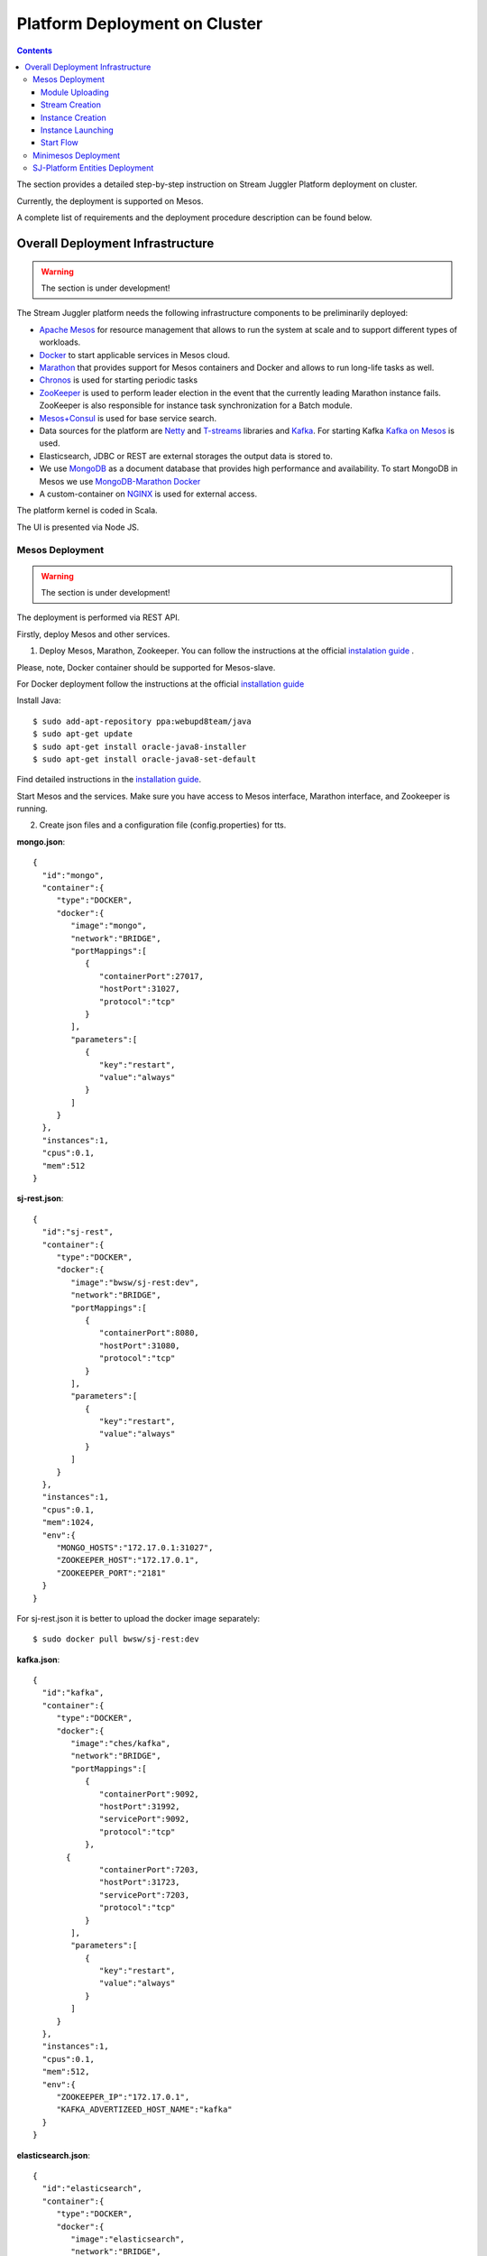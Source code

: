 Platform Deployment on Cluster 
=====================================

.. Contents::

The section provides a detailed step-by-step instruction on Stream Juggler Platform deployment on cluster. 

Currently, the deployment is supported on Mesos.

A complete list of requirements and the deployment procedure description can be found below.

Overall Deployment Infrastructure
--------------------------------------------

.. warning:: The section is under development!

The Stream Juggler platform needs the following infrastructure components to be preliminarily deployed:

- `Apache Mesos <http://mesos.apache.org/>`_  for resource management that allows to run the system at scale and to support different types of workloads.

- `Docker <http://mesos.apache.org/documentation/latest/docker-containerizer/>`_ to start applicable services in Mesos cloud. 

- `Marathon <https://mesosphere.github.io/marathon/>`_ that provides support for Mesos containers and Docker and allows to run long-life tasks as well.

- `Chronos <https://mesos.github.io/chronos/>`_ is used for starting periodic tasks

- `ZooKeeper <https://zookeeper.apache.org/>`_ is used to perform leader election in the event that the currently leading Marathon instance fails. ZooKeeper is also responsible for instance task synchronization for a Batch module.

- `Mesos+Consul <https://github.com/CiscoCloud/mesos-consul>`_ is used for base service search.

- Data sources for the platform are `Netty <https://netty.io/>`_ and `T-streams <https://t-streams.com>`_ libraries and `Kafka <https://kafka.apache.org/>`_. For starting Kafka `Kafka on Mesos <https://github.com/mesos/kafka>`_ is used.

- Elasticsearch, JDBC or REST are external storages the output data is stored to.

- We use `MongoDB <https://www.mongodb.com/>`_ as a document database that provides high performance and availability. To start MongoDB in Mesos we use `MongoDB-Marathon Docker <https://hub.docker.com/r/tobilg/mongodb-marathon/>`_

- A custom-container on `NGINX <https://www.nginx.com>`_ is used for external access. 

The platform kernel is coded in Scala.

The UI is presented via Node JS.


Mesos Deployment
~~~~~~~~~~~~~~~~~~~~~~~~

.. warning:: The section is under development!

The deployment is performed via REST API.

Firstly, deploy Mesos and other services.

1. Deploy Mesos, Marathon, Zookeeper. You can follow the instructions at the official `instalation guide <http://www.bogotobogo.com/DevOps/DevOps_Mesos_Install.php>`_ .

Please, note, Docker container should be supported for Mesos-slave.

For Docker deployment follow the instructions at the official `installation guide <https://docs.docker.com/engine/installation/linux/docker-ce/ubuntu/#install-docker-ce>`_

Install Java::
                                         
 $ sudo add-apt-repository ppa:webupd8team/java
 $ sudo apt-get update
 $ sudo apt-get install oracle-java8-installer
 $ sudo apt-get install oracle-java8-set-default

Find detailed instructions in the `installation guide <https://tecadmin.net/install-oracle-java-8-ubuntu-via-ppa/>`_.

Start Mesos and the services. Make sure you have access to Mesos interface, Marathon interface, and Zookeeper is running.


2. Create json files and a configuration file (config.properties) for tts. 

**mongo.json**::

 {  
   "id":"mongo",
   "container":{  
      "type":"DOCKER",
      "docker":{  
         "image":"mongo",
         "network":"BRIDGE",
         "portMappings":[  
            {  
               "containerPort":27017,
               "hostPort":31027,
               "protocol":"tcp" 
            }
         ],
         "parameters":[  
            {  
               "key":"restart",
               "value":"always" 
            }
         ]
      }
   },
   "instances":1,
   "cpus":0.1,
   "mem":512
 }

**sj-rest.json**::

 {  
   "id":"sj-rest",
   "container":{  
      "type":"DOCKER",
      "docker":{  
         "image":"bwsw/sj-rest:dev",
         "network":"BRIDGE",
         "portMappings":[  
            {  
               "containerPort":8080,
               "hostPort":31080,
               "protocol":"tcp" 
            }
         ],
         "parameters":[  
            {  
               "key":"restart",
               "value":"always" 
            }
         ]
      }
   },
   "instances":1,
   "cpus":0.1,
   "mem":1024,
   "env":{
      "MONGO_HOSTS":"172.17.0.1:31027",
      "ZOOKEEPER_HOST":"172.17.0.1",
      "ZOOKEEPER_PORT":"2181" 
   }
 }

For sj-rest.json it is better to upload the docker image separately::
 
 $ sudo docker pull bwsw/sj-rest:dev

**kafka.json**::

 {  
   "id":"kafka",
   "container":{  
      "type":"DOCKER",
      "docker":{  
         "image":"ches/kafka",
         "network":"BRIDGE",
         "portMappings":[  
            {  
               "containerPort":9092,
               "hostPort":31992,
               "servicePort":9092,
               "protocol":"tcp" 
            },
        {  
               "containerPort":7203,
               "hostPort":31723,
               "servicePort":7203,
               "protocol":"tcp" 
            }
         ],
         "parameters":[  
            {  
               "key":"restart",
               "value":"always" 
            }
         ]
      }
   },
   "instances":1,
   "cpus":0.1,
   "mem":512,
   "env":{  
      "ZOOKEEPER_IP":"172.17.0.1",
      "KAFKA_ADVERTIZEED_HOST_NAME":"kafka" 
   }
 }

**elasticsearch.json**::

 {  
   "id":"elasticsearch",
   "container":{  
      "type":"DOCKER",
      "docker":{  
         "image":"elasticsearch",
         "network":"BRIDGE",
         "portMappings":[  
            {  
               "containerPort":9200,
               "hostPort":31920,
               "protocol":"tcp" 
            },
        {  
               "containerPort":9300,
               "hostPort":31930,
               "protocol":"tcp" 
            }
         ],
         "parameters":[  
            {  
               "key":"restart",
               "value":"always" 
            }
         ]
      }
   },
   "args": ["-Etransport.host=0.0.0.0", "-Ediscovery.zen.minimum_master_nodes=1"],
   "instances":1,
   "cpus":0.2,
   "mem":256
 }

**Configuration properties** (replace <zk_ip> with a valid ip)::

 key=pingstation
 active.tokens.number=100
 token.ttl=120

 host=0.0.0.0
 port=8080
 thread.pool=4

 path=/tmp
 data.directory=transaction_data
 metadata.directory=transaction_metadata
 commit.log.directory=commit_log
 commit.log.rocks.directory=commit_log_rocks

 berkeley.read.thread.pool = 2

 counter.path.file.id.gen=/server_counter/file_id_gen

 auth.key=dummy
 endpoints=127.0.0.1:31071
 name=server
 group=group

 write.thread.pool=4
 read.thread.pool=2
 ttl.add-ms=50
 create.if.missing=true
 max.background.compactions=1
 allow.os.buffer=true
 compression=LZ4_COMPRESSION
 use.fsync=true

 zk.endpoints=<zk_ip>
 zk.prefix=/pingstation
 zk.session.timeout-ms=10000
 zk.retry.delay-ms=500
 zk.connection.timeout-ms=10000

 max.metadata.package.size=100000000
 max.data.package.size=100000000
 transaction.cache.size=300

 commit.log.write.sync.value = 1
 commit.log.write.sync.policy = every-nth
 incomplete.commit.log.read.policy = skip-log
 commit.log.close.delay-ms = 200
 commit.log.file.ttl-sec = 86400
 stream.zookeeper.directory=/tts/tstreams

 ordered.execution.pool.size=2
 transaction-database.transaction-keeptime-min=70000
 subscribers.update.period-ms=500



**tts.json** (replace <path_to_conf_directory> with an appropriate path to the configuration directory on your computer and <external_host> with a valid host)::

 {
    "id": "tts",
    "container": {
        "type": "DOCKER",
        "volumes": [
            {
                "containerPath": "/etc/conf",
                "hostPath": "<path_to_conf_directory>",
                "mode": "RO" 
            }
        ],
        "docker": {
            "image": "bwsw/tstreams-transaction-server",
            "network": "BRIDGE",
            "portMappings": [
                {
                    "containerPort": 8080,
                    "hostPort": 31071,
                    "protocol": "tcp" 
                }
            ],
            "parameters": [
                {
                    "key": "restart",
                    "value": "always" 
                }
            ]
        }
    },
    "instances": 1,
    "cpus": 0.1,
    "mem": 512,
    "env": {
      "HOST":"<external_host>",
      "PORT0":"31071" 
    }
}

**kibana.json**::

 {  
   "id":"kibana",
   "container":{  
      "type":"DOCKER",
      "docker":{  
         "image":"kibana",
         "network":"BRIDGE",
         "portMappings":[  
            {  
               "containerPort":5601,
               "hostPort":31561,
               "protocol":"tcp" 
            }
         ],
         "parameters":[  
            {  
               "key":"restart",
               "value":"always" 
            }
         ]
      }
   },
   "instances":1,
   "cpus":0.1,
   "mem":256,
   "env":{  
      "ELASTICSEARCH_URL":"http://172.17.0.1:31920" 
   }
 }

3. Run the services on Marathon:

**Mongo**::
 
 $ curl -X POST http://172.17.0.1:8080/v2/apps -H "Content-type: application/json" -d @mongo.json 

**Kafka**::

 $ curl -X POST http://172.17.0.1:8080/v2/apps -H "Content-type: application/json" -d @kafka.json 

**Elasticsearch**:

Please, note that `vm.max_map_count` should be slave::

 sudo sysctl -w vm.max_map_count=262144


Then launch elasticsearch::

 $ curl -X POST http://172.17.0.1:8080/v2/apps -H "Content-type: application/json" -d @elasticsearch.json


**SJ-rest**::

 $ curl -X POST http://172.17.0.1:8080/v2/apps -H "Content-type: application/json" -d @sj-rest.json    
    
**T-Streams**::
 
 $ curl -X POST http://172.17.0.1:8080/v2/apps -H "Content-type: application/json" -d @tts.json 


**Kibana**::

 $ curl -X POST http://172.17.0.1:8080/v2/apps -H "Content-type: application/json" -d @kibana.json


Via the Marathon interface make sure the services are deployed.

4. Copy the github repository of the SJ-Platform::

   $ git clone https://github.com/bwsw/sj-platform.git

5. Add the settings if running the framework on Mesos needs principal/secret:: 

   $ curl --request POST "http://$address/v1/config/settings" -H 'Content-Type: application/json' --data "{\"name\": \"framework-principal\",\"value\": <principal>,\"domain\": \"configuration.system\"}" 
   $ curl --request POST "http://$address/v1/config/settings" -H 'Content-Type: application/json' --data "{\"name\": \"framework-secret\",\"value\": <secret>,\"domain\": \"configuration.system\"}" 

Now look and make sure you have access to the Web UI. You will see the platform but it is not completed with any entities yet. They will be added in the next steps.

Module Uploading
""""""""""""""""""""""

1. First, the environment should be configured::

    address=<host>:<port>

<host>:<port> — SJ Rest host and port.

2. To upload modules to the system::

   $ curl --form jar=@<module .jar file path and name here> http://$address/v1/modules
   $ curl --form jar=@ps-process/target/scala-2.11/ps-process-1.0.jar http://$address/v1/modules
   $ curl --form jar=@ps-output/target/scala-2.11/ps-output-1.0.jar http://$address/v1/modules

3. Now engines are necessary for modules.

Please, upload the engine jars for the modules (input-streaming, regular-streaming, output-streaming) and a Mesos framework. You can find them at our github repository::

 cd sj-platform

 address=sj-rest.marathon.mm:8080

 $ curl --form jar=@core/sj-mesos-framework/target/scala-2.12/sj-mesos-framework-1.0-SNAPSHOT.jar http://$address/v1/custom/jars
 $ curl --form jar=@core/sj-input-streaming-engine/target/scala-2.12/sj-input-streaming-engine-1.0-SNAPSHOT.jar http://$address/v1/custom/jars
 $ curl --form jar=@core/sj-regular-streaming-engine/target/scala-2.12/sj-regular-streaming-engine-1.0-SNAPSHOT.jar http://$address/v1/custom/jars
 $ curl --form jar=@core/sj-output-streaming-engine/target/scala-2.12/sj-output-streaming-engine-1.0-SNAPSHOT.jar http://$address/v1/custom/jars
 
4. Setup configurations for engines.

The range of configurations includes required and optional ones. 

The list of all configurations can be viewed at the :ref:`Configuration` page.

5. Set up configuration settings for the engines, but first replace <rest_ip> with the IP of rest and <marathon_address> with the address of marathon::

   $ curl --request POST "http://$address/v1/config/settings" -H 'Content-Type: application/json' --data "{\"name\": \"session-timeout\",\"value\": \"7000\",\"domain\": \"configuration.apache-zookeeper\"}" 
   $ curl --request POST "http://$address/v1/config/settings" -H 'Content-Type: application/json' --data "{\"name\": \"current-framework\",\"value\": \"com.bwsw.fw-1.0\",\"domain\": \"configuration.system\"}" 
   $ curl --request POST "http://$address/v1/config/settings" -H 'Content-Type: application/json' --data "{\"name\": \"crud-rest-host\",\"value\": \"<rest_ip>\",\"domain\": \"configuration.system\"}" 
   $ curl --request POST "http://$address/v1/config/settings" -H 'Content-Type: application/json' --data "{\"name\": \"crud-rest-port\",\"value\": \"31080\",\"domain\": \"configuration.system\"}" 
   $ curl --request POST "http://$address/v1/config/settings" -H 'Content-Type: application/json' --data "{\"name\": \"marathon-connect\",\"value\": \"http://<marathon_address>\",\"domain\": \"configuration.system\"}" 
   $ curl --request POST "http://$address/v1/config/settings" -H 'Content-Type: application/json' --data "{\"name\": \"marathon-connect-timeout\",\"value\": \"60000\",\"domain\": \"configuration.system\"}" 
   $ curl --request POST "http://$address/v1/config/settings" -H 'Content-Type: application/json' --data "{\"name\": \"kafka-subscriber-timeout\",\"value\": \"100\",\"domain\": \"configuration.system\"}" 
   $ curl --request POST "http://$address/v1/config/settings" -H 'Content-Type: application/json' --data "{\"name\": \"low-watermark\",\"value\": \"100\",\"domain\": \"configuration.system\"}" 

6. Send the next POST requests to upload configurations for module validators::

   $ curl --request POST "http://$address/v1/config/settings" -H 'Content-Type: application/json' --data "{\"name\": \"regular-streaming-validator-class\",\"value\": \"com.bwsw.sj.crud.rest.instance.validator.RegularInstanceValidator\",\"domain\": \"configuration.system\"}" 
   $ curl --request POST "http://$address/v1/config/settings" -H 'Content-Type: application/json' --data "{\"name\": \"input-streaming-validator-class\",\"value\": \"com.bwsw.sj.crud.rest.instance.validator.InputInstanceValidator\",\"domain\": \"configuration.system\"}" 
   $ curl --request POST "http://$address/v1/config/settings" -H 'Content-Type: application/json' --data "{\"name\": \"output-streaming-validator-class\",\"value\": \"com.bwsw.sj.crud.rest.instance.validator.OutputInstanceValidator\",\"domain\": \"configuration.system\"}" 

In the UI you can see the uploaded configurations under the “Configurations” tab of the main navigation.

Stream Creation
""""""""""""""""""""""""""""""

1. Set up providers:

There is default value of elasticsearch, kafka and zookeeper IPs (176.120.25.19) in json configuration files, so you shall change it appropriately via sed app before using (replace the following placeholders <elasticsearch_ip>, <kafka_ip>, <zookeeper_address>, <provider_name>)::

 $ sed -i 's/176.120.25.19:9300/<elasticsearch_ip>:31930/g' api-json/providers/elasticsearch-ps-provider.json
 curl --request POST "http://$address/v1/providers" -H 'Content-Type: application/json' --data "@api-json/providers/ <provider_name>.json" 

 $ sed -i 's/176.120.25.19:9092/<kafka_ip>:31992/g' api-json/providers/kafka-ps-provider.json
 curl --request POST "http://$address/v1/providers" -H 'Content-Type: application/json' --data "@api-json/providers/ <provider_name>.json" 

 $ sed -i 's/176.120.25.19:2181/<zookeeper_address>/g' api-json/providers/zookeeper-ps-provider.json
 curl --request POST "http://$address/v1/providers" -H 'Content-Type: application/json' --data "@api-json/providers/ <provider_name>.json" 

2. Next set up services (replace <service_name> with the name of the service json file)::

   $ curl --request POST "http://$address/v1/services" -H 'Content-Type: application/json' --data "@api-json/services/<service_name>.json" 

3. Create streams (replace <stream_name> with a name of the stream json file)::

   $ curl --request POST "http://$address/v1/streams" -H 'Content-Type: application/json' --data "@api-json/streams/<stream_name>.json" 

4. Create output destination

At this step all necessary indexes, tables and mapping should be created for storing the processed result.


Instance Creation
""""""""""""""""""""""""""""

Create instances (replace <module_name> with the name of the module the instance is created for, <instance_name> with a name of the instance)::

 $ curl --request POST "http://$address/v1/modules/input-streaming/<module_name>/1.0/instance" -H 'Content-Type: application/json' --data "@api-json/instances/<instance_name>.json" 
 
Instance Launching
""""""""""""""""""""""""
Laucnh the created instances by sending GET request for each instance (replace <module_name> and <instance_name> with the name of the instance and the name of its module)::

 $ curl --request GET "http://$address/v1/modules/input-streaming/<module_name>/1.0/instance/<instance_name>/start" 

Start Flow
""""""""""""""""""""""""
Start the flow of data into the system. Now the data is delevered into the system. The instance(-s) starts data processing. 

Minimesos Deployment
~~~~~~~~~~~~~~~~~~~~~~~~~~

.. warning:: The section is under development!

Requirements: 

- git,
- sbt (downloading instructions `here <http://www.scala-sbt.org/download.html>`_),
- Docker,
- cURL

1) Pull and assemble the SJ-Platform project::

    git clone https://github.com/bwsw/sj-platform.git
    cd sj-platform
    git checkout develop

    sbt sj-mesos-framework/assembly
    sbt sj-input-streaming-engine/assembly
    sbt sj-regular-streaming-engine/assembly
    sbt sj-output-streaming-engine/assembly

    cd ..

2) Pull and assemble the demo project::

    git clone https://github.com/bwsw/sj-fping-demo.git
    cd sj-fping-demo
    git checkout develop

    sbt assembly

    cd ..

3) Install minimesos::
 
    curl -sSL https://minimesos.org/install | sh

 This command will be displayed in the terminal result::

   Run the following command to add it to your executables path:
   export PATH=$PATH:/root/.minimesos/bin

You should execute this export command.

Also, you can append this command to the end of file ~/.profile to have this instruction executed on each login. 

 Create a directory to place all minimesos-related files::

   mkdir ~/minimesos
   cd ~/minimesos

 Then you need to create minimesosFile::
 
   touch minimesosFile

 Open the file to edit it::
  
   nano minimesosFile
 
 Copy and paste all the following settings into it::

   minimesos {
    clusterName = "Minimesos Cluster"
    loggingLevel = "INFO"
    mapAgentSandboxVolume = false
    mapPortsToHost = true
    mesosVersion = "1.0.0"
    timeout = 60

    agent {
        imageName = "containersol/mesos-agent"
        imageTag = "1.0.0-0.1.0"
        loggingLevel = "# INHERIT FROM CLUSTER"
        portNumber = 5051

        resources {

            cpu {
                role = "*"
                value = 4
            }

            disk {
                role = "*"
                value = 200
            }

            mem {
                role = "*"
                value = 8192
            }

            ports {
                role = "*"
                value = "[31000-32000]"
            }
        }
    }

    consul {
        imageName = "consul"
        imageTag = "0.7.1"
    }

    marathon {
        cmd = "--master zk://minimesos-zookeeper:2181/mesos --zk zk://minimesos-zookeeper:2181/marathon"
        imageName = "mesosphere/marathon"
        imageTag = "v1.3.5"

        // Add 'app { marathonJson = "<path or URL to JSON file>" }' for every task you want to execute
        app {
            marathonJson = "https://raw.githubusercontent.com/ContainerSolutions/minimesos/e2a43362f4581122762c80d8780d09b567783f1a/apps/weave-scope.json"
        }
    }

    master {
        aclJson = null
        authenticate = false
        imageName = "containersol/mesos-master"
        imageTag = "1.0.0-0.1.0"
        loggingLevel = "# INHERIT FROM CLUSTER"
    }

    mesosdns {
        imageName = "xebia/mesos-dns"
        imageTag = "0.0.5"
    }


    registrator {
        imageName = "gliderlabs/registrator"
        imageTag = "v6"
    }

    zookeeper {
        imageName = "jplock/zookeeper"
        imageTag = "3.4.6"
    }
  }

4) Deploy minimesos::

    minimesos up

 Try to launch minimesos until you will see the following result (it can differ from the example because IPs can differ)::

  export MINIMESOS_NETWORK_GATEWAY=172.17.0.1
  export MINIMESOS_AGENT=http://172.17.0.7:5051; export  MINIMESOS_AGENT_IP=172.17.0.7
  export MINIMESOS_ZOOKEEPER=zk://172.17.0.3:2181/mesos; export MINIMESOS_ZOOKEEPER_IP=172.17.0.3
  export MINIMESOS_MARATHON=http://172.17.0.6:8080; export MINIMESOS_MARATHON_IP=172.17.0.6
  export MINIMESOS_CONSUL=http://172.17.0.8:8500; export MINIMESOS_CONSUL_IP=172.17.0.8
  export MINIMESOS_MESOSDNS=http://172.17.0.4:53; export MINIMESOS_MESOSDNS_IP=172.17.0.4
  export MINIMESOS_MASTER=http://172.17.0.5:5050; export MINIMESOS_MASTER_IP=172.17.0.5

 Execute all mentioned lines (export all variables with corresponding values and execute the command from the last line).

 If the result is not the same (for the absence of the last line or/and lack of some exports) you shall execute the following command::

  minimesos destroy

 and try to launch minimesos again.

 After running minimesos, install dnsmasq::
  
  sudo apt-get install dnsmasq

 After launching you can see weavescope app (https://github.com/weaveworks/scope) on port 4040.

 This application is an instrument to visualize, monitor your docker containers. It generates the map that can look like at the picture below:

 .. _static/wavescope4.png

 Besides you can obtain access to Mesos on port 5050:

 .. _static/

 and also access to Marathon on port 8080:

 .. _static/

 Check dns by ping master node::

  ping -c 4 master.mm

 At the end you can see::

  4 packets transmitted, 4 received, 0% packet loss


5) Deploy services

 Create the following files in the minimesos folder (mongo.json, sj-rest.json, etc.) and run services with the provided commands.

 In each file you shall perform some replacements:

 - use value of the MINIMESOS_ZOOKEEPER_IP variable (can be found in the previous step) instead of <zk-ip>

 - use value of the MINIMESOS_MESOSDNS_IP variable (can be found in the previous step) instead of <dns-ip>

 Instead of creating each file with appropriate values by hand you may use the provided script (createAlLConfigs.sh) which shall be executed in the minimesos folder.

 After deploying each service you may see corresponding applications in Marathon UI (port 8080) and corresponding tasks in Mesos UI (port 5050). The graph structure provided by weavescope will surely change (port 4040).

 Marathon

 .. _static/


 Mesos

 .. _static
 
 Wavescope

 .. _static/

* mongo.json

``minimesos install --marathonFile mongo.json`` ::

 {  
   "id":"mongo",
   "container":{  
      "type":"DOCKER",
      "volumes": [
        {
          "containerPath": "/data/db",
          "hostPath": "mongo_data",
          "mode": "RW"
        }
      ],
      "docker":{  
         "image":"mongo",
         "network":"BRIDGE",
         "portMappings":[  
            {  
               "containerPort":27017,
               "hostPort":0,
               "protocol":"tcp"
            }
         ],
         "parameters":[  
            {  
               "key":"restart",
               "value":"always"
            },
 	    {
		"key":"dns",
		"value": <dns-ip>
	    }
         ]
      }
   },
   "instances":1,
   "cpus":0.1,
   "mem":512
 }




* sj-rest.json

``minimesos install --marathonFile sj-rest.json`` ::

 {  
   "id":"sj-rest",
   "container":{  
      "type":"DOCKER",
      "docker":{  
         "image":"bwsw/sj-rest:dev",
         "network":"BRIDGE",
         "portMappings":[  
            {  
               "containerPort":8080,
               "hostPort":0,
               "protocol":"tcp"
            }
         ],
         "parameters":[  
            {  
               "key":"restart",
               "value":"always"
            },
            {  
               "key":"dns",
               "value": <dns-ip>
            }
         ]
      }
   },
   "instances":1,
   "cpus":0.1,
   "mem":1024,
   "env":{
      "MONGO_HOSTS":"mongo.marathon.mm:27017",
      "ZOOKEEPER_HOST":"<zk-ip>",
      "ZOOKEEPER_PORT":"2181"
   }
 }



* kafka.json

``minimesos install --marathonFile kafka.json`` ::

 {  
   "id":"kafka",
   "container":{  
      "type":"DOCKER",
      "docker":{  
         "image":"ches/kafka",
         "network":"BRIDGE",
         "portMappings":[  
            {  
               "containerPort":9092,
               "hostPort":0,
               "servicePort":9092,
               "protocol":"tcp"
            },
		{  
               "containerPort":7203,
               "hostPort":0,
               "servicePort":7203,
               "protocol":"tcp"
            }
         ],
         "parameters":[  
            {  
               "key":"restart",
               "value":"always"
            },
            {
		"key":"dns",
		"value": <dns-ip>
            }
         ]
      }
   },
   "instances":1,
   "cpus":0.2,
   "mem":512,
   "env":{  
      "ZOOKEEPER_IP":"<zk-ip>",
      "KAFKA_ADVERTISED_HOST_NAME":"kafka"
   }
 }



* elasticsearch.json

``sudo sysctl -w vm.max_map_count=262144``
``minimesos install --marathonFile elasticsearch.json`` ::

 {   
   "id":"elasticsearch",
   "container":{  
      "type":"DOCKER",
      "docker":{  
         "image":"elasticsearch:5.1.1",
         "network":"BRIDGE",
         "portMappings":[  
            {  
               "containerPort":9200,
               "hostPort":0,
               "protocol":"tcp" 
            },
        {  
               "containerPort":9300,
               "hostPort":0,
               "protocol":"tcp" 
            }
         ],
         "parameters":[  
            {  
               "key":"restart",
               "value":"always" 
            },
            {  
               "key":"dns",
               "value": <dns-ip>
            }
         ]
      }
   },
   "args": ["-Etransport.host=0.0.0.0", "-Ediscovery.zen.minimum_master_nodes=1"],
   "instances":1,
   "cpus":0.2,
   "mem":2560
 }



* kibana.json

``minimesos install --marathonFile kibana.json`` ::

 {  
   "id":"kibana",
   "container":{  
      "type":"DOCKER",
      "docker":{  
         "image":"kibana:5.1.1",
         "network":"BRIDGE",
         "portMappings":[  
            {  
               "containerPort":5601,
               "hostPort":0,
               "protocol":"tcp"
            }
         ],
         "parameters":[  
            {  
               "key":"restart",
               "value":"always"
            },
 	    {
		"key":"dns",
		"value": <dns-ip>
	    }
         ]
      }
   },
   "instances":1,
   "cpus":0.1,
   "mem":256,
   "env":{  
      "ELASTICSEARCH_URL":"http://elasticsearch.marathon.mm:9200"
   }
 }



* config.properties

In this file instead of <path_to_conf_directory> you shall specify path to directory with config.properties file ::

 key=pingstation
 active.tokens.number=100
 token.ttl=120

 host=0.0.0.0
 port=8080
 thread.pool=4

 path=/tmp
 data.directory=transaction_data
 metadata.directory=transaction_metadata
 commit.log.directory=commit_log
 commit.log.rocks.directory=commit_log_rocks

 berkeley.read.thread.pool = 2

 counter.path.file.id.gen=/server_counter/file_id_gen

 auth.key=dummy
 endpoints=127.0.0.1:31071
 name=server
 group=group

 write.thread.pool=4
 read.thread.pool=2
 ttl.add-ms=50
 create.if.missing=true
 max.background.compactions=1
 allow.os.buffer=true
 compression=LZ4_COMPRESSION
 use.fsync=true

 zk.endpoints=172.17.0.3:2181
 zk.prefix=/pingstation
 zk.session.timeout-ms=10000
 zk.retry.delay-ms=500
 zk.connection.timeout-ms=10000
 
 max.metadata.package.size=100000000
 max.data.package.size=100000000
 transaction.cache.size=300
 
 commit.log.write.sync.value = 1
 commit.log.write.sync.policy = every-nth
 incomplete.commit.log.read.policy = skip-log
 commit.log.close.delay-ms = 200
 commit.log.file.ttl-sec = 86400
 stream.zookeeper.directory=/tts/tstreams

 ordered.execution.pool.size=2
 transaction-database.transaction-keeptime-min=70000
 subscribers.update.period-ms=500

* tts.json

``minimesos install --marathonFile tts.json`` ::

 {
    "id": "tts",
    "container": {
        "type": "DOCKER",
        "volumes": [
            {
                "containerPath": "/etc/conf",
                "hostPath": "<path_to_conf_directory>",
                "mode": "RO"
            }
        ],
        "docker": {
            "image": "bwsw/tstreams-transaction-server",
            "network": "BRIDGE",
            "portMappings": [
                {
                    "containerPort": 8080,
                    "hostPort": 31071,
                    "protocol": "tcp"
                }
            ],
            "parameters": [
                {
                    "key": "restart",
                    "value": "always"
                }
            ]
        }
    },
    "instances": 1,
    "cpus": 0.1,
    "mem": 512,
    "env": {
      "HOST":"172.17.0.1",
      "PORT0":"31071"
    }
 }



6) Upload engine jars::

    cd  sj-platform

    address=sj-rest.marathon.mm:8080

    curl --form jar=@core/sj-mesos-framework/target/scala-2.12/sj-mesos-framework-1.0- SNAPSHOT.jar http://$address/v1/custom/jars
    curl --form jar=@core/sj-input-streaming-engine/target/scala-2.12/sj-input-streaming-engine-1.0-SNAPSHOT.jar http://$address/v1/custom/jars
    curl --form jar=@core/sj-regular-streaming-engine/target/scala-2.12/sj-regular-streaming-engine-1.0-SNAPSHOT.jar http://$address/v1/custom/jars
    curl --form jar=@core/sj-output-streaming-engine/target/scala-2.12/sj-output-streaming-engine-1.0-SNAPSHOT.jar http://$address/v1/custom/jars

7) Setup settings for engine::

    curl --request POST "http://$address/v1/config/settings" -H 'Content-Type: application/json' --data "{\"name\": \"session-timeout\",\"value\": \"7000\",\"domain\": \"zk\"}"
    curl --request POST "http://$address/v1/config/settings" -H 'Content-Type: application/json' --data "{\"name\": \"current-framework\",\"value\": \"com.bwsw.fw-1.0\",\"domain\": \"system\"}"

    curl --request POST "http://$address/v1/config/settings" -H 'Content-Type: application/json' --data "{\"name\": \"crud-rest-host\",\"value\": \"sj-rest.marathon.mm\",\"domain\": \"system\"}"
    curl --request POST "http://$address/v1/config/settings" -H 'Content-Type: application/json' --data "{\"name\": \"crud-rest-port\",\"value\": \"8080\",\"domain\": \"system\"}"

    curl --request POST "http://$address/v1/config/settings" -H 'Content-Type: application/json' --data "{\"name\": \"marathon-connect\",\"value\": \"http://marathon.mm:8080\",\"domain\": \"system\"}"
    curl --request POST "http://$address/v1/config/settings" -H 'Content-Type: application/json' --data "{\"name\": \"marathon-connect-timeout\",\"value\": \"60000\",\"domain\": \"system\"}"
    curl --request POST "http://$address/v1/config/settings" -H 'Content-Type: application/json' --data "{\"name\": \"kafka-subscriber-timeout\",\"value\": \"100\",\"domain\": \"system\"}"
    curl --request POST "http://$address/v1/config/settings" -H 'Content-Type: application/json' --data "{\"name\": \"low-watermark\",\"value\": \"100\",\"domain\": \"system\"}" 

    curl --request POST "http://$address/v1/config/settings" -H 'Content-Type: application/json' --data "{\"name\": \"regular-streaming-validator-class\",\"value\": \"com.bwsw.sj.crud.rest.instance.validator.RegularInstanceValidator\",\"domain\": \"system\"}"
    curl --request POST "http://$address/v1/config/settings" -H 'Content-Type: application/json' --data "{\"name\": \"input-streaming-validator-   class\",\"value\": \"com.bwsw.sj.crud.rest.instance.validator.InputInstanceValidator\",\"domain\": \"system\"}"
    curl --request POST "http://$address/v1/config/settings" -H 'Content-Type: application/json' --data "{\"name\": \"output-streaming-validator-class\",\"value\": \"com.bwsw.sj.crud.rest.instance.validator.OutputInstanceValidator\",\"domain\": \"system\"}"

8) Now modules can be set up::

    cd ..
    cd sj-fping-demo

.. _Create_Platform_Entites:

SJ-Platform Entities Deployment 
~~~~~~~~~~~~~~~~~~~~~~~~~~~~~~~~~~~~~~~~~~~

.. warning:: The section is under development!
